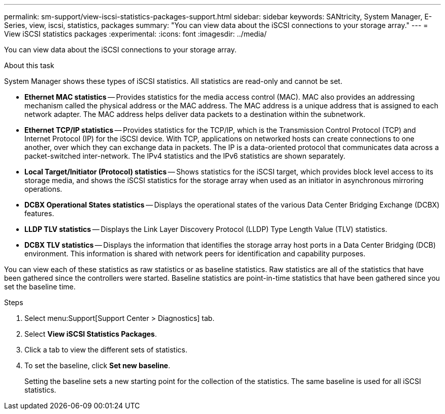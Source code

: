 ---
permalink: sm-support/view-iscsi-statistics-packages-support.html
sidebar: sidebar
keywords: SANtricity, System Manager, E-Series, view, iscsi, statistics, packages
summary: "You can view data about the iSCSI connections to your storage array."
---
= View iSCSI statistics packages
:experimental:
:icons: font
:imagesdir: ../media/

[.lead]
You can view data about the iSCSI connections to your storage array.

.About this task

System Manager shows these types of iSCSI statistics. All statistics are read-only and cannot be set.

* *Ethernet MAC statistics* -- Provides statistics for the media access control (MAC). MAC also provides an addressing mechanism called the physical address or the MAC address. The MAC address is a unique address that is assigned to each network adapter. The MAC address helps deliver data packets to a destination within the subnetwork.
* *Ethernet TCP/IP statistics* -- Provides statistics for the TCP/IP, which is the Transmission Control Protocol (TCP) and Internet Protocol (IP) for the iSCSI device. With TCP, applications on networked hosts can create connections to one another, over which they can exchange data in packets. The IP is a data-oriented protocol that communicates data across a packet-switched inter-network. The IPv4 statistics and the IPv6 statistics are shown separately.
* *Local Target/Initiator (Protocol) statistics* -- Shows statistics for the iSCSI target, which provides block level access to its storage media, and shows the iSCSI statistics for the storage array when used as an initiator in asynchronous mirroring operations.
* *DCBX Operational States statistics* -- Displays the operational states of the various Data Center Bridging Exchange (DCBX) features.
* *LLDP TLV statistics* -- Displays the Link Layer Discovery Protocol (LLDP) Type Length Value (TLV) statistics.
* *DCBX TLV statistics* -- Displays the information that identifies the storage array host ports in a Data Center Bridging (DCB) environment. This information is shared with network peers for identification and capability purposes.

You can view each of these statistics as raw statistics or as baseline statistics. Raw statistics are all of the statistics that have been gathered since the controllers were started. Baseline statistics are point-in-time statistics that have been gathered since you set the baseline time.

.Steps

. Select menu:Support[Support Center > Diagnostics] tab.
. Select *View iSCSI Statistics Packages*.
. Click a tab to view the different sets of statistics.
. To set the baseline, click *Set new baseline*.
+
Setting the baseline sets a new starting point for the collection of the statistics. The same baseline is used for all iSCSI statistics.
